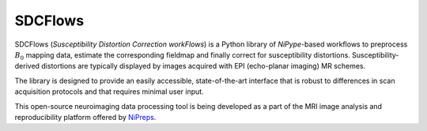 SDCFlows
--------

.. image:: https://img.shields.io/pypi/v/sdcflows.svg
  :target: https://pypi.python.org/pypi/sdcflows/
  :alt: Latest Version

.. image:: https://codecov.io/gh/nipreps/sdcflows/branch/master/graph/badge.svg?token=V2CS5adHYk
  :target: https://codecov.io/gh/nipreps/sdcflows

.. image:: https://circleci.com/gh/nipreps/sdcflows.svg?style=svg
    :target: https://circleci.com/gh/nipreps/sdcflows

.. image:: https://travis-ci.com/nipreps/sdcflows.svg?branch=master
    :target: https://travis-ci.com/nipreps/sdcflows
  
SDCFlows (*Susceptibility Distortion Correction workFlows*) is a Python library of 
*NiPype*-based workflows to preprocess :math:`B_0` mapping data, estimate the corresponding
fieldmap and finally correct for susceptibility distortions.
Susceptibility-derived distortions are typically displayed by images acquired with EPI
(echo-planar imaging) MR schemes.

The library is designed to provide an easily accessible, state-of-the-art interface that is
robust to differences in scan acquisition protocols and that requires minimal user input.

This open-source neuroimaging data processing tool is being developed as a part of
the MRI image analysis and reproducibility platform offered by
`NiPreps <https://www.nipreps.org>`__.
